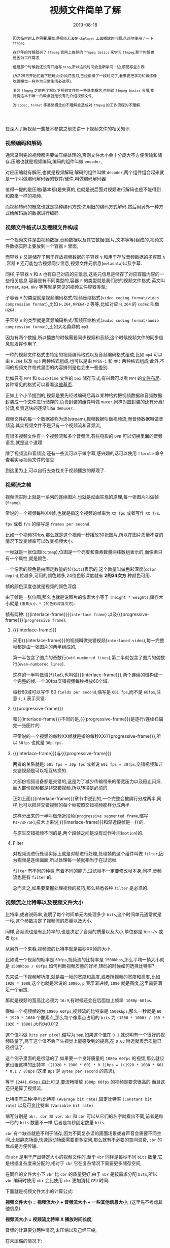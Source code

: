 #+title: 视频文件简单了解
#+date: 2019-08-18
#+index: 视频文件简单了解
#+tags: Video-file

#+macro: macro 宏
#+MACRO: frame 帧
#+MACRO: interlace-frame 交错帧
#+MACRO: progressive-frame 渐近帧
#+MACRO: format 文件格式
#+MACRO: codec 编码解码器
#+MACRO: filter 滤镜
#+MACRO: bitrate 比特率

#+begin_abstract

因为临时的工作需要,要处理视频无法在 =ckplayer= 上面播放的问题,久违地使用了一下 =ffmpeg=.

在17年的时候就买了 =ffmpeg= 官网上推荐的 =ffmpeg basics= 来学习 =ffmpeg=,那个时候也是因为工作需求,

但是那个时候我还没有开始写 =blog=,所以这段时间会重新学习一边,顺便写些东西.

(从7.25日开始忙着下班玩火纹:风花雪月,已经偷懒了一段时间了,看来要把学习和锻炼像吃饭睡觉一样作为日常生活必选项).

复习 =ffmpeg= 之前先了解以下视频文件的一些基本概念,否则读 =ffmpeg basics= 会懵,我觉得这本书唯一的缺点就是没有先介绍视频文件,

对 =codec= , =format= 等基础概念的不理解会造成对 =ffmpeg= 的工作流程的不理解.
#+end_abstract

在深入了解视频一些技术参数之前先讲一下视频文件的相关知识.

*** 视频编码和解码

通常录制完的视频都需要做压缩处理的,否则文件大小会十分庞大不方便传输和储存.压缩也就是视频编码,编码的组件叫做 =encoder=,

对应压缩就有解压,也就是视频解码,解码的组件叫做 =decoder=,两个组件组合起来就是一个叫做{{{codec}}}的软件/硬件,叫做编码解码器.

值得一提的是压缩(基本都)是失真的,也就是说后面对视频进行解码也是不能得到和原来一样的视频.

而视频转码的概念也就是换种编码方式:先用旧的编码方式解码,然后用另外一种方式给解码后的数据进行编码.


*** 视频{{{format}}}以及视频文件构成

一个视频文件是由视频数据,音频数据以及其它数据(图片,文本等等)组成的,视频文件数据实际上要放到一个容器 =F= 里面,

而容器 =F= 又是储存了用于存放视频数据的子容器 =V= 和用于存放音频数据的子容器 =A= ,容器 =F= 还可能包含视频同步信息,视频文件元信息(=metadata=)以及字幕.

同样,子容器 =V= 和 =A= 也有自己对应的元信息,这些元信息是储存了对应容器内容的一些相关信息.容器是有不同类型的,容器 =F= 的类型就是我们说的视频{{{format}}},英文叫 =format=, =mp4=, =mkv= 等等就是常见的视频文件容器类型;

子容器 =V= 的类型就是视频编码格式/视频压缩格式(=video coding format/video compression format=),比如 =H.264=, =MPEG4-2= 等等,比如对应 =H.264= 的 =codec= 叫做 =H264=.

子容器 =A= 的类型就是音频编码格式/音频压缩格式(=audio coding format/audio compression format=),比如大名鼎鼎的 =mp3=.

因为有两个数据,所以播放的时候需要同步视频和音频,这个时候视频文件的同步信息就发挥作用了.

一种的视频{{{format}}}由特定的视频编码格式以及音频编码格式组成,比如 =mp4= 可以由 =H.264= 以及 =mp3= 两种格式组成,也可以是由 =MPEG-1= 和 =MP3= 两种格式组成;此外,不同的视频文件格式里面的内容排列是也会由一些差别.

比如只有 =MP4= 和 =QuickTime= 文件的 =box= 储存形式,有兴趣可以看 =MP4= 的[[https://www.cnwrecovery.com/manual/MP4FileLayouts.html][文件布局]].各种常见的格式可以看看这[[https://en.m.wikipedia.org/wiki/Video_file_format][维基页]].

正如上个小节提到的,视频是要先经过编码后再以某种格式把视频数据和音频数据封装成一个文件进行储存的,负责封装的组件叫做 =muxer=,同样对应封装的还有分离/分流,负责这块的逐渐叫做 =demuxer=.

视频文件的每一个数据被称为流(stream),视频数据叫做视频流,而音频数据叫做音频流.其实视频文件不是只有一个视频流和音频流,

有很多视频文件有一个视频流和多个音频流,有些电影的 =DVD= 可以切换里面的音频语言,就是这个道理.

除了视频流和音频流,还有一些流可以于做字幕,感兴趣的话可以使用 =ffprobe= 命令查看实际视频文件的信息.

到这里为止,可以自行去查找关于视频播放的原理了.


*** 视频流之{{{frame}}}

    视频流实际上就是一系列的连续图片,也就是动画实现的原理,每一张图片叫做{{{frame}}}(=frame=).

    常说的一个视频每秒XX{{{frame}}},也就是指这个视频的{{{frame}}}率为 =XX fps= 或者写作 =XX f/s=.

    =fps= 或者 =f/s= 的缩写是 =frames per second=.

    比如一个视频30fps,那么就是这个视频一秒播放30张图片,所以在图片质量不变的情况下改变{{{frame}}}率可以改变视频大小.

    一{{{frame}}}就是一张位图(=bitmap=),位图是一个亮度和像素数量两纬数组表示的,而像素只有一个属性,就是颜色.

    一个像素的颜色是由固定数量的位(=bits=)表示的,这个数量叫做色彩深度(=color depth=),位越多,可用的颜色越多,24位色彩深度就有 *2的24次方* 种颜色可用.

    {{{frame}}}的颜色深度也就是视频的颜色深度.

    由于{{{frame}}}是一张位图,那么也就是说图片的像素大小等于 =(height * weight)=,储存大小就是 (=像素大小 * 2的色彩深度次方=).

    {{{frame}}}有两种: {{{interlace-frame}}}(=interlace frame=) 以及{{{progressive-frame}}}(=progressive frame=).


**** {{{interlace-frame}}}

    采用{{{interlace-frame}}}的视频叫做交错视频(=interlaced video=),每一完整{{{frame}}}都是由一张图片的两半组成的,

    第一半包含了图片的奇数行(=odd-numbered lines=),第二半就包含了图片的偶数行(=even-numbered lines=).

    这样的一半叫做域(=filed=),也叫做{{{interlace-frame}}},两个连续的域构成一个完整的{{{frame}}}.一个30fps交错视频每秒播放60个域.

    每秒60域可以写作 60 =fields per second=,缩写是 =60i fps=,而不是 =60fps=,注意 =i=, =i= 表示交错.


**** {{{progressive-frame}}}


     和{{{interlace-frame}}}不同的是,{{{progressive-frame}}}是逐行/连续扫瞄完一张图片的.

     平常说的一个视频的每秒XX{{{frame}}}就是指的每秒XX{{{progressive-frame}}},所以 =30fps= 也就是 =30p fps=.


**** {{{interlace-frame}}}与{{{progressive-frame}}}

     两者的关系就是: =60i fps = 30p fps= 或者说 =60i fps = 30fps=.交错视频和非交错视频是可以相互转换的.

     大部份视频设备都是交错的,这是为了减少传输带来的带宽压力以及阻止闪烁,而大部份视频都是非交错视频,所以转换是必须的.

     正如上面{{{interlace-frame}}}章节中说到的,一个完整会被隔行分成两半,同样,也可以把非交错视频的每个{{{frame}}}按照交错视频那样分成两半.

     这样分出来的一半叫做渐近段{{{frame}}}(=progressive segmented frame=,缩写 =PsF/sF/SF=),技术上来说,{{{interlace-frame}}}和渐近段{{{frame}}}是一样的.

     与原生交错视频不同的是,两个段{{{frame}}}之间是没有动作补间(=motion=)的.


**** Filter

     对视频流进行处理实际上就是对{{{frame}}}进行处理,处理{{{frame}}}的这个组件叫做 =filter=,因为视频是连续画面,所以处理每一{{{frame}}}就相当于在过滤{{{frame}}}.

     =filter= 有不同的种类,有着不同的能力,过滤{{{frame}}}不一定要修改{{{frame}}}本身,同样,音频流也是有 =filter= 的.

     总而言之,如果要掌握处理视频的技巧,那么熟悉各种 =filter= 是必须的.


*** 视频流之{{{bitrate}}}以及视频文件大小

    {{{bitrate}}},或者说码率,说明了每个时间单元内处理多少 =bits=,这个时间单元通常就是一秒,这个参数决定了视频流的质量以及大小.

    同样,音频流也是有{{{bitrate}}}的,也是决定了音频的质量以及大小,单位都是 =bits/s= 或者 =bps=

    从另外一个来看,视频流的{{{bitrate}}}就是每秒XX{{{frame}}}的大小.

    比如说一个视频的{{{frame}}}率是 =60fps=,视频流的{{{bitrate}}}是 =1500kbps=,那么平均一{{{frame}}}大小就是 =1500kbps / 60fps=,如何判断视频质量的好坏,转码的时候如何选择{{{bitrate}}}?


    先来说一下视频解析度,就是每一{{{frame}}}的宽度和高度,或者所视频的宽度和高度,比如 =1920 * 1080=,这个也就是常说的 =1080p=, =p= 表示渐进{{{frame}}}, =1080= 就是高度,这里需要满足一个前提,

    那就是视频的宽高比必须为 =16:9=,有时候还会在后面加上{{{frame}}}率: =1080p 60fps=.

    假如一个视频{{{frame}}}的为 =1080p 60fps=,视频流的{{{bitrate}}}是 =1500kbps=,那么一秒就是 =60 * 1920 * 1080= 个像素点,那么每个像素点占用的 =bits= 为 =(1500 * 1000) / (60 * 1920 * 1080)=,大约为0.012.

    这个值叫做 =Bits per pixel=,缩写为 =bpp=,如果这个值在 =0.1= 就说明有一个很好的视频质量了,高于这个值不会产生视觉上能感受到的提高,在 =0.03= 附近就表示质量已经很低了.

    这个例子里面的是很低的了,如果要一个良好质量的 =1080p 60fps= 的视频,那么就应该设置这样的{{{bitrate}}}: =((1920 * 1080 * 60) * 0.1)bps = ((1920 * 1080 * 60) * 0.1 / 8)Bps= (这里 =Bps= 是 =Bytes per second= 的意思),

    等于 =12441.6kbps=,由此可见,要流畅播放 =1080p 60fps= 的视频是要求很高的,而且这还只是算了视频流.


    {{{bitrate}}}有三种:平均{{{bitrate}}} =(Average bit rate)=,固定{{{bitrate}}} =(Constant bit rate)= 以及可变{{{bitrate}}} =(Variable bit rate)=.

    缩写分别是 =abr, cbr 和 vbr=. =abr= 和 =cbr= 可以从它们的名字就看出不同,前者是每一秒的 =bits= 数量不一样,后者是每秒固定数量 =bits=.

    =cbr= 有个缺点就是不利于储存,因为不同复杂读的画面场景或者声音会需要不同空间,比起静态场面,快速运动场面需要更多空间,那么就有不必要的空间浪费, =cbr= 的优点是方便传输.

    而 =abr= 是用于产出特定大小的视频文件的.至于 =vbr= 同样是每秒不同 =bits= 数量,它是根据复杂度来分配的,相对于 =cbr= 它在复杂情况下需要更多储存空间,

    在同样的文件大小下 =vbr= 比 =cbr= 的质量更好,由于 =vbr= 是按需求分配 =bits=,所以 =vbr= 编码时使用 =vbr= 会比使用 =cbr= 更加消耗 =CPU= 时间.


    下面就是视频文件大小的计算公式:

    *视频文件大小 = 视频流大小 + 音频流大小 + 一些其他信息大小*; (这里先不考虑其他信息).

    *视频流大小 = 视频流{{{bitrate}}} X 播放时间长度*;

    音频的计算要分两种情况,未压缩以及己经压缩,

    在未压缩的情况下:

    *音频流大小 = 音频采样率(sampling rate) X 音频位深度(bit depth) X 音频通道数(channels) X 播放时间长度*

    在已压缩的情况下:

    *音频流大小 = 音频流{{{bitrate}}} X 播放时间长度*

    通常音频流播放长度和视频流的是一样的,一般来说音频流也是经过压缩的,所以经过化简后:

    *视频文件大小 = (视频流{{{bitrate}}} + 音频流{{{bitrate}}}) * 播放时间长度*.

    用 =ffprobe= 可以查看到视频文件的总{{{bitrate}}}以及视频流和音频流分别的{{{bitrate}}}.


*** 音频流

    to be continued....
